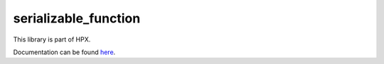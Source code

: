 
..
    Copyright (c) 2019 The STE||AR-Group

    SPDX-License-Identifier: BSL-1.0
    Distributed under the Boost Software License, Version 1.0. (See accompanying
    file LICENSE_1_0.txt or copy at http://www.boost.org/LICENSE_1_0.txt)

=====================
serializable_function
=====================

This library is part of HPX.

Documentation can be found `here
<https://hpx-docs.stellar-group.org/latest/html/libs/serializable_function/docs/index.html>`__.
